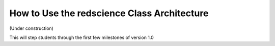 ============================================
How to Use the redscience Class Architecture
============================================

(Under construction)

This will step students through the first few milestones of version 1.0
